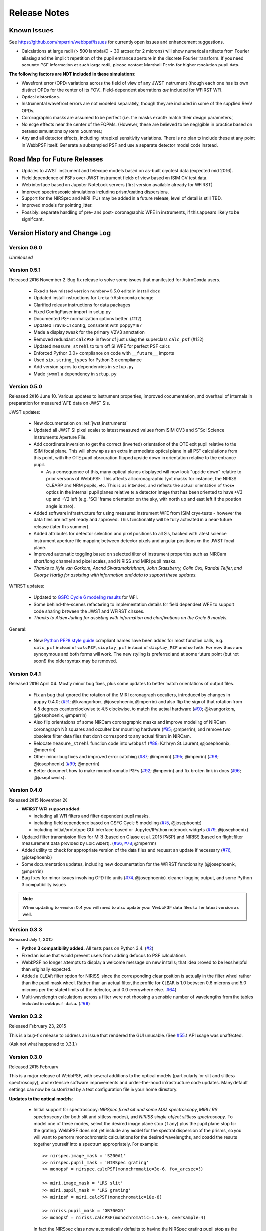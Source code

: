 #############
Release Notes
#############

.. _known_issues:

Known Issues
--------------

See https://github.com/mperrin/webbpsf/issues for currently open issues and enhancement suggestions.

* Calculations at large radii (> 500 lambda/D ~ 30 arcsec for 2 microns) will
  show numerical artifacts from Fourier aliasing and the implicit repetition of
  the pupil entrance aperture in the discrete Fourier transform. If you need
  accurate PSF information at such large radii, please contact Marshall Perrin
  for higher resolution pupil data.


**The following factors are NOT included in these simulations:**

* Wavefront error (OPD) variations across the field of view of any JWST instrument (though each one has its own distinct OPDs for the center of its FOV).
  Field-dependent aberrations *are* included for WFIRST WFI.
* Optical distortions.
* Instrumental wavefront errors are not modeled separately, though they are included in some of the supplied RevV OPDs.
* Coronagraphic masks are assumed to be perfect (i.e. the masks exactly match their design parameters.)
* No edge effects near the center of the FQPMs. (However, these are believed to be negligible in practice based on detailed simulations by Remi Soummer.)
* Any and all detector effects, including intrapixel sensitivity variations. There is no plan to include these at any point in WebbPSF itself.  Generate a subsampled PSF and use a separate detector model code instead.

Road Map for Future Releases
--------------------------------
* Updates to JWST instrument and telecope models based on as-built cryotest data (expected mid 2016).
* Field dependence of PSFs over JWST instrument fields of view based on ISIM CV test data.
* Web interface based on Jupyter Notebook servers (first version available already for WFIRST)
* Improved spectroscopic simulations including prism/grating dispersions.
* Support for the NIRSpec and MIRI IFUs may be added in a future release, level of detail is still TBD.
* Improved models for pointing jitter.
* Possibly: separate handling of pre- and post- coronagraphic WFE in instruments, if this appears likely to be significant.

.. _whatsnew:

Version History and Change Log
-------------------------------

Version 0.6.0
=============

*Unreleased*

.. _rel0.5.1:

Version 0.5.1
=============

Released 2016 November 2. Bug fix release to solve some issues that manifested
for AstroConda users.

 - Fixed a few missed version number->0.5.0 edits in install docs
 - Updated install instructions for Ureka->Astroconda change
 - Clarified release instructions for data packages
 - Fixed ConfigParser import in setup.py
 - Documented PSF normalization options better. (#112)
 - Updated Travis-CI config, consistent with poppy#187
 - Made a display tweak for the primary V2V3 annotation
 - Removed redundant ``calcPSF`` in favor of just using the superclass ``calc_psf`` (#132)
 - Updated ``measure_strehl`` to turn off SI WFE for perfect PSF calcs
 - Enforced Python 3.0+ compliance on code with ``__future__`` imports
 - Used ``six.string_types`` for Python 3.x compliance
 - Add version specs to dependencies in ``setup.py``
 - Made ``jwxml`` a dependency in ``setup.py``

.. _rel0.5.0:

Version 0.5.0
=============

Released 2016 June 10. Various updates to instrument properties, improved
documentation, and overhaul of internals in preparation for measured WFE data on
JWST SIs. 

JWST updates: 

 * New documentation on :ref:`jwst_instruments`
 * Updated all JWST SI pixel scales to latest measured values from ISIM CV3 and
   STScI Science Instruments Aperture File. 
 * Add coordinate inversion to get the correct (inverted) orientation of the OTE
   exit pupil relative to the ISIM focal plane. This will show up as an extra
   intermediate optical plane in all PSF calculations from this point, with the
   OTE pupil obscuration flipped upside down in orientation relative to the
   entrance pupil. 

   * As a consequence of this, many optical planes displayed will now look
     "upside down" relative to prior versions of WebbPSF. This affects all
     coronagraphic Lyot masks for instance, the NIRISS CLEARP and NRM pupils, etc.
     This is as intended, and reflects the actual orientation of those optics in the
     internal pupil planes relative to a detector image that has been oriented to have
     +V3 up and +V2 left (e.g. 'SCI' frame orientation on the sky, with north up and east left 
     if the position angle is zero).

 * Added software infrastructure for using measured instrument WFE from ISIM
   cryo-tests - however the data files are not yet ready and approved. This
   functionality will be fully activated in a near-future release (later this summer).
 * Added attributes for detector selection and pixel positions to all SIs, backed with 
   latest science instrument aperture file mapping between detector pixels and angular positions
   on the JWST focal plane.
 * Improved automatic toggling based on selected filter of instrument properties such as
   NIRCam short/long channel and pixel scales, and NIRISS and MIRI pupil masks. 
 * *Thanks to Kyle van Gorkom, Anand Sivaramakrishnan, John Stansberry, Colin Cox, 
   Randal Telfer, and George Hartig for assisting with information and data to
   support these updates.*

WFIRST updates:
 
 * Updated to `GSFC Cycle 6 modeling results
   <http://wfirst.gsfc.nasa.gov/science/Inst_Ref_Info_Cycle6.html>`_ for WFI.
 * Some behind-the-scenes refactoring to implementation details for field dependent
   WFE to support code sharing between the JWST and WFIRST classes.
 * *Thanks to Alden Jurling for assisting with information and clarifications on the Cycle 6 models.*


General:
 
 * New `Python PEP8 style guide <https://www.python.org/dev/peps/pep-0008/>`_ compliant names have been added
   for most function calls, e.g. ``calc_psf`` instead of ``calcPSF``, ``display_psf`` instead of 
   ``display_PSF`` and so forth. For now these are synonymous and both forms will work. The new styling is
   preferred and at some future point (but not soon!) the older syntax may be removed.

.. _rel0.4.1:

Version 0.4.1
=============

Released 2016 April 04. Mostly minor bug fixes, plus some updates to better match orientations of output files.

 * Fix an bug that ignored the rotation of the MIRI coronagraph occulters, introduced by changes in ``poppy`` 0.4.0; (`#91 <https://github.com/mperrin/webbpsf/issue/91>`__; @kvangorkom, @josephoenix, @mperrin)
   and also flip the sign of that rotation from 4.5 degrees counterclockwise to 4.5 clockwise, to match the actual hardware (`#90 <https://github.com/mperrin/webbpsf/issue/90>`__; @kvangorkom, @josephoenix, @mperrin)
 * Also flip orientations of some NIRCam coronagraphic masks and improve modeling of NIRCam coronagraph ND squares and occulter bar mounting hardware (`#85 <https://github.com/mperrin/webbpsf/issue/85>`__; @mperrin);
   and remove two obsolete filter data files that don't correspond to any actual filters in NIRCam.
 * Relocate ``measure_strehl`` function code into ``webbpsf`` (`#88 <https://github.com/mperrin/webbpsf/issue/88>`__; Kathryn St.Laurent, @josephoenix, @mperrin)
 * Other minor bug fixes and improved error catching 
   (`#87 <https://github.com/mperrin/webbpsf/issue/87>`__; @mperrin)
   (`#95 <https://github.com/mperrin/webbpsf/issue/95>`__; @mperrin)
   (`#98 <https://github.com/mperrin/webbpsf/pull/98>`__; @josephoenix)
   (`#99 <https://github.com/mperrin/webbpsf/issue/99>`__; @mperrin)
 * Better document how to make monochromatic PSFs (`#92
   <https://github.com/mperrin/webbpsf/issue/92>`__; @mperrin) and fix broken
   link in docs (`#96 <https://github.com/mperrin/webbpsf/pull/96>`__;
   @josephoenix).

.. _rel0.4.0:

Version 0.4.0
=============

Released 2015 November 20

* **WFIRST WFI support added**:

  * including all WFI filters and filter-dependent pupil masks.
  * including field dependence based on GSFC Cycle 5 modeling (`#75 <https://github.com/mperrin/webbpsf/pull/75>`__, @josephoenix)
  * including initial/prototype GUI interface based on Jupyter/IPython notebook widgets (`#79 <https://github.com/mperrin/webbpsf/pull/79>`__, @josephoenix)

* Updated filter transmission files for MIRI (based on Glasse et al. 2015 PASP) and NIRISS (based on flight filter measurement data provided by Loic Albert).
  (`#66 <https://github.com/mperrin/webbpsf/issues/66>`_, `#78 <https://github.com/mperrin/webbpsf/issues/78>`_; @mperrin)
* Added utility to check for appropriate version of the data files and request an update if necessary  (`#76 <https://github.com/mperrin/webbpsf/pull/76>`__, @josephoenix)
* Some documentation updates, including new documentation for the WFIRST functionality (@josephoenix, @mperrin)
* Bug fixes for minor issues involving OPD file units (`#74 <https://github.com/mperrin/webbpsf/pull/74>`__, @josephoenix), cleaner logging output, and some Python 3 compatibility issues.

.. note::

    When updating to version 0.4 you will need to also update your WebbPSF data files
    to the latest version as well.



.. _rel0.3.3:

Version 0.3.3
=================

Released July 1, 2015

* **Python 3 compatibility added.** All tests pass on Python 3.4. (`#2 <https://github.com/mperrin/webbpsf/issues/2>`_)
* Fixed an issue that would prevent users from adding defocus to PSF calculations
* WebbPSF no longer attempts to display a welcome message on new installs; that idea proved to be less helpful than originally expected.
* Added a ``CLEAR`` filter option for NIRISS, since the corresponding clear position is actually in the filter wheel rather than the pupil mask wheel. Rather than an actual filter, the profile for ``CLEAR`` is 1.0 between 0.6 microns and 5.0 microns per the stated limits of the detector, and 0.0 everywhere else. (`#64 <https://github.com/mperrin/webbpsf/issues/64>`_)
* Multi-wavelength calculations across a filter were not choosing a sensible number of wavelengths from the tables included in ``webbpsf-data``. (`#68 <https://github.com/mperrin/webbpsf/issues/68>`_)

.. _rel0.3.2:

Version 0.3.2
=================

Released February 23, 2015

This is a bug-fix release to address an issue that rendered the GUI unusable.
(See `#55 <https://github.com/mperrin/webbpsf/pull/55>`_.) API usage was unaffected.

(Ask not what happened to 0.3.1.)

.. _rel0.3.0:

Version 0.3.0
=================

Released 2015 February

This is a major release of WebbPSF, with several additions to the optical
models (particularly for slit and slitless spectroscopy), and extensive software
improvements and under-the-hood infrastructure code updates. Many
default settings can now be customized by a text configuration file in your home
directory.


**Updates to the optical models**:


 * Initial support for spectroscopy: *NIRSpec fixed slit and some MSA spectroscopy*, *MIRI
   LRS spectroscopy* (for both slit and slitless modes), and *NIRISS
   single-object slitless spectroscopy*.   To model one of these modes,
   select the desired image plane stop (if any) plus the pupil plane stop for the
   grating. WebbPSF does not yet include any model for the spectral dispersion
   of the prisms, so you will want to perform monochromatic calculations for
   the desired wavelengths, and coadd the results together yourself into a
   spectrum appropriately. For example::

    >> nirspec.image_mask = 'S200A1'
    >> nirspec.pupil_mask = 'NIRSpec grating'
    >> monopsf = nirspec.calcPSF(monochromatic=3e-6, fov_arcsec=3)

    >> miri.image_mask = 'LRS slit'
    >> miri.pupil_mask = 'LRS grating'
    >> miripsf = miri.calcPSF(monochromatic=10e-6)

    >> niriss.pupil_mask = 'GR700XD'
    >> monopsf = niriss.calcPSF(monochromatic=1.5e-6, oversample=4)


   In fact the NIRSpec class now automatically defaults to having the NIRSpec
   grating pupil stop as the selected pupil mask, since that's always in the beam. For
   MIRI you must explicitly select the 'LRS grating' pupil mask, and may select
   the 'LRS slit' image stop.  For NIRISS you must select the 'GR700XD' grating
   as the pupil mask, though of course there is no slit for this one.

   *Please note* This is new/experimental code and these models have not been validated
   in detail against instrument hardware performance yet. Use with appropriate caution, and
   we encourage users and members of the instrument teams to provide input on how this
   functionality can be further improved.
   Note also that MIRI MRS and NIRSpec IFU are still unsupported.

   Thanks to Loic Albert (U de Montreal) and Anand Sivaramakrishnan for data
   and many useful discussions on NIRISS SOSS.
   Thanks to Klaus Pontoppidan for proposing the NIRSpec and MIRI support and
   useful discussions. Thanks to Erin Elliott for researching the NIRSpec
   grating wheel pupil stop geometry, and Charles Lajoie for information on the
   MIRI LRS pupil stop.

 * Added NIRISS CLEARP pupil mask; this includes the obscuration from the pupil alignment reference.
   Given the pupil wheel layout, this unavoidably must be in the beam for any NIRISS
   long-wave PSFs, and WebbPSF will automatically configure it in the necessary cases. Thanks to Anand Sivaramakrishnan.

 * Minor bug fix to weak lens code for NIRCam, which previously had an incorrect scaling factor.
   Weak lens defocus values updated to the as-built rather than ideal values (which differ by 3%, but the as built values are very well calibrated).

 * Added defocus option to all instruments, which can be used to simulate
   either internal focus mechanism moves or telescope defocus during MIMF. For
   example, set ::

    >> nircam.options['defocus_waves']=3
    >> nircam.options['defocus_wavelength']=2.0e-6

   to simulate 3 waves of defocus at 2 microns, equivalently 6 microns phase delay peak-to-valley in the wavefront.

 * Added new option to offset intermediate pupils (e.g. coronagraphic Lyot
   stops, spectrograph prisms/grisms, etc) in rotation as well as in
   centering::

    >> niriss.options['pupil_rotation'] = 2  # degrees counterclockwise

 * Added support for rectangular subarray calculations. You can invoke these by
   setting fov_pixels or fov_arcsec with a 2-element iterable::

    >> nc = webbpsf.NIRCam()
    >> nc.calcPSF('F212N', fov_arcsec=[3,6])
    >> nc.calcPSF('F187N', fov_pixels=(300,100) )

   Those two elements give the desired field size as (Y,X) following the usual
   Python axis order convention. This is motivated in particular by the rectangular
   subarrays used in some spectroscopic modes.



**Other Software Updates & Enhancements**:


* Required Python modules updated, now with dependency on `astropy <http::/www.astropy.org>`_:

    * ``astropy.io.fits`` replaces ``pyfits`` for FITS I/O.
    * ``astropy.io.ascii`` replaces ``asciitable`` for ASCII table I/O.
    * ``atpy`` is no longer required.
    * New ``astropy.config`` configuration system is used for persistent
      settings.  This includes saving accumulated FFTW 'wisdom' so that future
      FFT-based calculations will begin more rapidly.
    * ``lxml`` now required for XML parsing of certain config files
    * ``psutil`` strongly recommended for cross-platform detection of
      available free RAM to enable better parallelization.

* Improved packaging infrastructure. Thanks to Christine Slocum, Erik Bray, Mark Sienkiewicz, Michael Droetboom,
  and the developers of the `Astropy affiliated package template <https://github.com/astropy/package-template>`_.
  Thanks in particular to Christine Slocum for integration into the STScI SSB software distribution.

* Improvements to parallelization code. Better :ref:`documentation for parallelization <performance_and_parallelization>`.  PyFFTW3 replaced with pyFFTW for optimized
  FFTs (yes, those are two entirely different packages).

* Alternate GUI using the wxpython widget toolkit in place of the older/less
  functional Tkinter tool kit. Thanks to Klaus Pontoppidan for useful advice in
  wxpython. This should offer better cross-platform support and improved long
  term extensibility. The existing Tkinter GUI remains in place as well.

    * The calculation options dialog box now has an option to toggle between monochromatic and broadband calculations. In monochromatic mode, the "# of wavelengths" field is
      replaced by a "wavelength in microns" field.
    * There is also an option to toggle the field of view size between units of arcseconds and pixels.
    * Log messages giving details of calculations are now displayed in a window as part of the GUI as well.
    * The wx gui supports rectangular fields of view. Simply enter 2 elements separated by a comma in the 'Field of view' text box. As a convenience, these
      are interpreted as (X,Y) sizes. (Note that this is opposite of the convention used in the programming interface noted above; this is potentially confusing but
      seems a reasonable compromise for users of the webbpsf GUI who do not care to think about Python conventions in axis ordering. Comments on this topic are welcome.)

* Improved configuration settings system. Many settings such as default
  oversampling, default field of view size, and output file format can now be
  set in a configuration file for persistence between sessions. So if you
  always want e.g. 8x oversampling, you can now make that the default. An
  example configuration file with default values will be created automatically the first
  time you run webbpsf now, including informative comments describing possible settings.
  This file will be in your astropy config directory, typically something like "~/.astropy/config".

    * New 'Preferences' dialog allows changing these persistent defaults through the GUI.

* New function webbpsf.setup_logging() adds some more user-friendliness to the
  underlying python logging system. This includes persistent log settings
  between sessions. See updated documentation in the :py:mod:`webbpsf` page.

* The first time it is invoked on a computer, WebbPSF will display a welcome
  message providing some information of use to new users. This includes checking
  whether the requisite data files have been installed properly, and alerting users
  to the location of the configuration file, among other things.

* Refactoring of instrument class and rebalancing where the lines between WebbPSF and POPPY had been blurry.

* Some bugfixes in the example code. Thanks to Diane Karakla, Anand Sivaramakrishnan, Schuyler Wolff.

* Various updates & enhancements to this documentation. More extensive documentation for POPPY now available as well. Doc theme derived from astropy.

* Improved unit test suite and test coverage. Integration with Travis CI for continuous testing: https://travis-ci.org/mperrin/webbpsf

* Updated to astropy package helpers framework 0.4.4


Version 0.2.8
=================

Released May 18, 2012

* Repaired functionality for saving intermediate opticals planes
* Coronagraph pupil shear shifts now use scipy.ndimage.shift instead of numpy.roll to avoid wrapping pixels around the edge of the array.
* Significant internal code reorganizations and cleanup:

        * switched package building to use `setuptools` instead of `distutils`/`stsci_distutils_hack`
        * `poppy` now installed as a separate package to more easily allow direct use.
        * new `Instrument` class in poppy provides much of the functionality previously in JWInstrument, to make it
          easier to model generic non-JWST instruments using this code.
        * Better packaging in general, with more attention to public/private API consistency
        * Built-in test suite available via `python setup.py test`

* Minor fix to MIRI ND filter transmission curve (Note: MIRI ND data is available on internal STScI data ditribution only)
* Binset now specified when integrating across bandpasses in pysynphoteliminating a previous warning message for that calculation.
* Stellar spectra are now by default drawn from the PHOENIX models catalog rather than the Castelli & Kurucz 2004 models. This is because the PHOENIX models have better spectral sampling at mid-infrared wavelengths.
* Default centroid box sizes are now consistent for measure_centroid() and the markcenter option to display_PSF(). (Thanks to Charles Lajoie for noting the discrepancy)
* TFI class (deprecated in version 0.2.6) now removed.

Version 0.2.7
=================

Released December 6, 2011

* Bug fix for installation problems in previous release 0.2.6 (thanks to Anand Sivaramakrishnan and Kevin Flaherty for bringing the problem to my attention).

* Updated FITS keywords for consistency with JWST Data Management System (DMS) based on DMS Software Design Review 1.

  * "PUPIL" keyword now is used for pupil mechanisms instead of OTE pupil intensity filename; the filename is available in "PUPILINT" now, for consistency with the OPD filename in "PUPILOPD" now.
  * "CORONMSK" instead of CORON
  * Some minor instrument-specific FITS keywords added via new _instrument_fits_header() functions for each instrument object.
  * For instance, NIRCam PSFs now have "MODULE" and "CHANNEL" keywords (eg. "MODULE = A", "CHANNEL = Short"). Note that there is no optical difference between modules A and B in this version of webbpsf.

* Added support for weak lenses in NIRCam. Note that the +4 lens is in the filter wheel and is coated with a narrowband interference filter similar to but wider than F212N.
  WebbPSF currently does not model this, and will let you simulate weak lens observations with any filter you want. As always, it's up to the user to determine whether
  a given webbpsf configuration corresponds to an actual physically realizable instrument mode.



Version 0.2.6
=================

Released November 7, 2011

* Updated & renamed TFI -> NIRISS.

  * Removed etalon code.
  * Added in filters transmissions copied from NIRCam
  * Removed coronagraphic Lyot pupils. Note: the coronagraphic occulting spots are machined into the pickoff mirror so will still fly, and thus are retained in the NIRISS model.
  * Slitless spectroscopy not yet supported; check back in a future version.
  * Fix to FITS header comments for NIRISS NRM mask file for correct provenance information.

  * TFI class still exists for back compatibility but will no longer be maintained, and may be removed in a future version of webbpsf.

* Strehl measurement code caches computed perfect PSFs for improved speed when measuring many files.
* Added GUI options for flat spectra in F_nu and F_lambda. (Thanks to Christopher Willmer at Steward Observatory for this suggestion)
* "display_psf" function renamed to "display_PSF" for consistency with all-uppercase use of PSF in all function names.
* numpy and pylab imports changed to 'np' and 'plt' for consistency with astropy guidelines (http://astropy.wikispaces.com/Astropy+Coding+Guidelines)
* poppy.py library updates (thanks to Anand Sivaramakrishnan for useful discussions leading to several of these improvements):

  * :py:class:`Rotation` angles can be specified in either degrees or radians. Added units parameters to Rotations.__init__
  * :py:class:`OpticalElement` objects created from FITS files use the filename as a default optic name instead of "unnamed optic".
  * :py:class:`FITSOpticalElement` class created, to separate FITS file reading functionality from the base OpticalElement class.
    This class also adds a 'pixelscale' keyword to directly specify the pixel scale for such a file, if not present in the FITS header.
  * Removed redundant 'pupil_scale' attribute: 'pixelscale' is now used for both image and pupil plane pixel scales.
  * unit test code updates & improvements.

* Miscellaneous minor documentation improvements.




Version 0.2.5
==============

Initial public release, June 1 2011. Questions, comments, criticism all welcome!

* Improved spectrum display
* Improved display of intermediate results during calculations.

Versions 0.2.1 - 0.2.3
=======================

* Smoother installation process (thanks to Anand Sivaramakrishan for initial testing)
* Semi-analytic coronagraphic algorithm added for TFI and NIRCam circular occulters (Soummer et al. 2007)
* Advanced settings dialog box added to GUI
* NIRCam pixel scale auto-switching will no longer override custom user pixelscales.
* slight fix to pupil file pixel scales to reflect JWST flat-to-flat diameter=6.559 m rather than just "6.5 m"
* Corrected NIRCam 430R occulter profile to exactly match flight design; other occulters still need to be tuned. Corrected all for use of amplitude rather than intensity profiles (thanks to John Krist for comparison models).
* added TFI NRM mode (thanks to Anand Sivaramakrishnan)


Version 0.2
============

Initial STScI internal release, spring 2011. Questions, comments, criticism all welcome!

* Much improved pysynphot support.
* Reworked calling conventions for calcPSF() routine source parameters.
* poppy.calcPSFmultiprocessor merged in to regular poppy.calcPSF
* Minor bug fixes to selection of which wavelengths to compute for more even sampling
* Default OPDs are now the ones including SI WFE as well as OTE+ISIM.
* Improved fidelity for NIRCam coronagraphic occulter models including ND squares and substrate border.




Version 0.1
============

Development, fall 2010.

* Support for imaging mode in all SIs and FGS
* Support for coronagraphy with MIRI, NIRCam, and TFI. Further enhancements in fidelity to come later.  Coronagraphic calculations are done using the direct FFT method, not Soummer's semi-analytic method (though that may be implemented in the future?).
* Up-to-date science frame axes convention, including detector rotations for MIRI and NIRSpec.
* Tunable wavelengths and appropriate bandwidths for TFI.
* Partial support for modeling IFU PSFs through use of the 'monochromatic' parameter.
* Revision V OPD files for OTE and SIs. Produced by Ball Aerospace for Mission CDR, provided by Mark Clampin.




